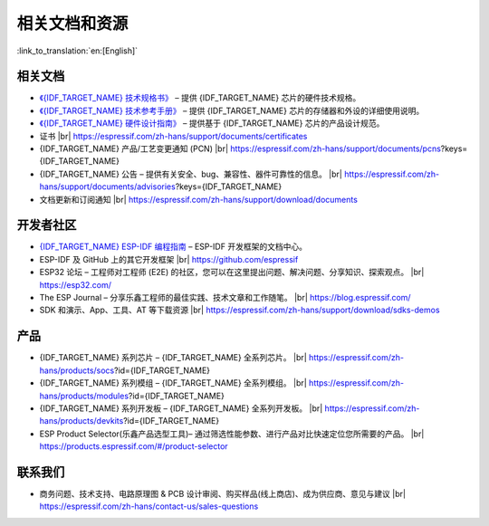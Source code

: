 相关文档和资源
==============

:link_to_translation:`en:[English]`

相关文档
--------

- `《{IDF_TARGET_NAME} 技术规格书》 <{IDF_TARGET_DATASHEET_CN_URL}>`__ – 提供 {IDF_TARGET_NAME} 芯片的硬件技术规格。
- `《{IDF_TARGET_NAME} 技术参考手册》 <{IDF_TARGET_TRM_CN_URL}>`__ – 提供 {IDF_TARGET_NAME} 芯片的存储器和外设的详细使用说明。
- `《{IDF_TARGET_NAME} 硬件设计指南》 <https://docs.espressif.com/projects/esp-hardware-design-guidelines/zh_CN/latest/{IDF_TARGET_PATH_NAME}/index.html>`__ – 提供基于 {IDF_TARGET_NAME} 芯片的产品设计规范。
- 证书 |br|
  https://espressif.com/zh-hans/support/documents/certificates
- {IDF_TARGET_NAME} 产品/工艺变更通知 (PCN) |br|
  https://espressif.com/zh-hans/support/documents/pcns?keys={IDF_TARGET_NAME}
- {IDF_TARGET_NAME} 公告 – 提供有关安全、bug、兼容性、器件可靠性的信息。 |br|
  https://espressif.com/zh-hans/support/documents/advisories?keys={IDF_TARGET_NAME}
- 文档更新和订阅通知 |br|
  https://espressif.com/zh-hans/support/download/documents

开发者社区
----------

- `{IDF_TARGET_NAME} ESP-IDF 编程指南 <https://docs.espressif.com/projects/esp-idf/zh_CN/latest/{IDF_TARGET_PATH_NAME}/index.html>`__ – ESP-IDF 开发框架的文档中心。
- ESP-IDF 及 GitHub 上的其它开发框架 |br|
  https://github.com/espressif
- ESP32 论坛 – 工程师对工程师 (E2E) 的社区，您可以在这里提出问题、解决问题、分享知识、探索观点。 |br|
  https://esp32.com/
- The ESP Journal – 分享乐鑫工程师的最佳实践、技术文章和工作随笔。 |br|
  https://blog.espressif.com/
- SDK 和演示、App、工具、AT 等下载资源 |br|
  https://espressif.com/zh-hans/support/download/sdks-demos

产品
----

- {IDF_TARGET_NAME} 系列芯片 – {IDF_TARGET_NAME} 全系列芯片。 |br|
  https://espressif.com/zh-hans/products/socs?id={IDF_TARGET_NAME}
- {IDF_TARGET_NAME} 系列模组 – {IDF_TARGET_NAME} 全系列模组。 |br|
  https://espressif.com/zh-hans/products/modules?id={IDF_TARGET_NAME}
- {IDF_TARGET_NAME} 系列开发板 – {IDF_TARGET_NAME} 全系列开发板。 |br|
  https://espressif.com/zh-hans/products/devkits?id={IDF_TARGET_NAME}
- ESP Product Selector(乐鑫产品选型工具)– 通过筛选性能参数、进行产品对比快速定位您所需要的产品。 |br|
  https://products.espressif.com/#/product-selector

联系我们
--------

- 商务问题、技术支持、电路原理图 & PCB 设计审阅、购买样品(线上商店)、成为供应商、意见与建议 |br|
  https://espressif.com/zh-hans/contact-us/sales-questions

.. only:: html

    .. |br| raw:: html

        <br>

.. only:: latex

    .. |br| raw:: latex

        \\
